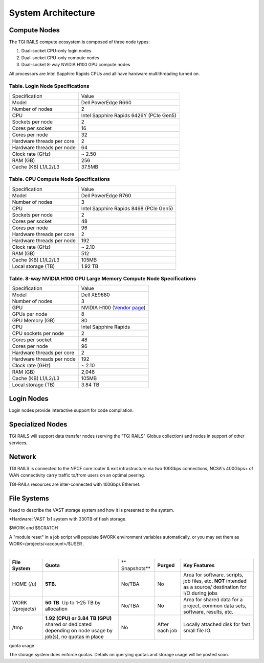 System Architecture
=======================

Compute Nodes
----------------------

The TGI RAILS compute ecosystem is composed of three node types:

#. Dual-socket CPU-only login nodes
#. Dual-socket CPU-only compute nodes
#. Dual-socket 8-way NVIDIA H100 GPU compute nodes

All processors are Intel Sapphire Rapids CPUs and all have hardware multithreading turned on.

Table. Login Node Specifications
~~~~~~~~~~~~~~~~~~~~~~~~~~~~~~~~~~~~~~

========================= ===================
Specification             Value
Model                     Dell PowerEdge R660
Number of nodes           2
CPU                       Intel Sapphire Rapids 6426Y
                          (PCIe Gen5)
Sockets per node          2
Cores per socket          16
Cores per node            32
Hardware threads per core 2
Hardware threads per node 64
Clock rate (GHz)          ~ 2.50
RAM (GB)                  256
Cache (KB) L1/L2/L3       37.5MB
========================= ===================

Table. CPU Compute Node Specifications
~~~~~~~~~~~~~~~~~~~~~~~~~~~~~~~~~~~~~~

========================= ===================
Specification             Value
Model                     Dell PowerEdge R760
Number of nodes           3
CPU                       Intel Sapphire Rapids 8468
                          (PCIe Gen5)
Sockets per node          2
Cores per socket          48
Cores per node            96
Hardware threads per core 2
Hardware threads per node 192
Clock rate (GHz)          ~ 2.10
RAM (GB)                  512
Cache (KB) L1/L2/L3       105MB
Local storage (TB)        1.92 TB
========================= ===================

Table. 8-way NVIDIA H100 GPU Large Memory Compute Node Specifications
~~~~~~~~~~~~~~~~~~~~~~~~~~~~~~~~~~~~~~~~~~~~~~~~~~~~~~~~~~~~~~~~~~~~~

+---------------------------+-----------------------------------------+
| Specification             | Value                                   |
+---------------------------+-----------------------------------------+
| Model                     | Dell XE9680                             |
+---------------------------+-----------------------------------------+
| Number of nodes           | 3                                       |
+---------------------------+-----------------------------------------+
| GPU                       | NVIDIA H100                             |
|                           | (`Vendor                                |
|                           | page <https://www.nvidia.com/en-u       |
|                           | s/data-center/h100/>`__)                |
+---------------------------+-----------------------------------------+
| GPUs per node             | 8                                       |
+---------------------------+-----------------------------------------+
| GPU Memory (GB)           | 80                                      |
+---------------------------+-----------------------------------------+
| CPU                       | Intel Sapphire Rapids                   |
+---------------------------+-----------------------------------------+
| CPU sockets per node      | 2                                       |
+---------------------------+-----------------------------------------+
| Cores per socket          | 48                                      |
+---------------------------+-----------------------------------------+
| Cores per node            | 96                                      |
+---------------------------+-----------------------------------------+
| Hardware threads per core | 2                                       |
+---------------------------+-----------------------------------------+
| Hardware threads per node | 192                                     |
+---------------------------+-----------------------------------------+
| Clock rate (GHz)          | ~ 2.10                                  |
+---------------------------+-----------------------------------------+
| RAM (GB)                  | 2,048                                   |
+---------------------------+-----------------------------------------+
| Cache (KB) L1/L2/L3       | 105MB                                   |
+---------------------------+-----------------------------------------+
| Local storage (TB)        | 3.84 TB                                 |
+---------------------------+-----------------------------------------+

Login Nodes
--------------
Login nodes provide interactive support for code compilation.

Specialized Nodes
---------------------
TGI RAILS will support data transfer nodes (serving the "TGI RAILS" Globus
collection) and nodes in support of other services.

Network
------------
TGI RAILS is connected to the NPCF core router & exit infrastructure via two
100Gbps connections, NCSA's 400Gbps+ of WAN connectivity carry traffic
to/from users on an optimal peering.

TGI-RAILs resources are inter-connected with 100Gbps Ethernet.

File Systems
---------------

Need to describe the VAST storage system and how it is presented to the system.

*Hardware:
VAST 1x1 system with 330TB of flash storage.

$WORK and $SCRATCH

A "module reset" in a job script will populate $WORK
environment variables automatically, or you may set them as
WORK=/projects/<account>/$USER .

| 

+-------------+-------------+-------------+-------------+-------------+
| **File      | **Quota**   | **          | **Purged**  | **Key       |
| System**    |             | Snapshots** |             | Features**  |
+-------------+-------------+-------------+-------------+-------------+
| HOME (/u)   | **5TB.**    | No/TBA      | No          | Area for    |
|             |             |             |             | software,   |
|             |             |             |             | scripts,    |
|             |             |             |             | job files,  |
|             |             |             |             | etc.        |
|             |             |             |             | **NOT**     |
|             |             |             |             | intended as |
|             |             |             |             | a           |
|             |             |             |             | source/     |
|             |             |             |             | destination |
|             |             |             |             | for I/O     |
|             |             |             |             | during jobs |
+-------------+-------------+-------------+-------------+-------------+
| WORK        | **50 TB**.  | No/TBA      | No          | Area for    |
| (/projects) | Up to 1-25  |             |             | shared data |
|             | TB by       |             |             | for a       |
|             | allocation  |             |             | project,    |
|             |             |             |             | common data |
|             |             |             |             | sets,       |
|             |             |             |             | software,   |
|             |             |             |             | results,    |
|             |             |             |             | etc.        |
|             |             |             |             |             |
+-------------+-------------+-------------+-------------+-------------+
| /tmp        | **1.92      | No          | After each  | Locally     |
|             | (CPU) or    |             | job         | attached    |
|             | 3.84 TB     |             |             | disk for    |
|             | (GPU)**     |             |             | fast small  |
|             | shared or   |             |             | file IO.    |
|             | dedicated   |             |             |             |
|             | depending   |             |             |             |
|             | on node     |             |             |             |
|             | usage by    |             |             |             |
|             | job(s), no  |             |             |             |
|             | quotas in   |             |             |             |
|             | place       |             |             |             |
+-------------+-------------+-------------+-------------+-------------+

quota usage
           
The storage system does enforce quotas. Details on querying quotas and storage usage will be posted soon.
